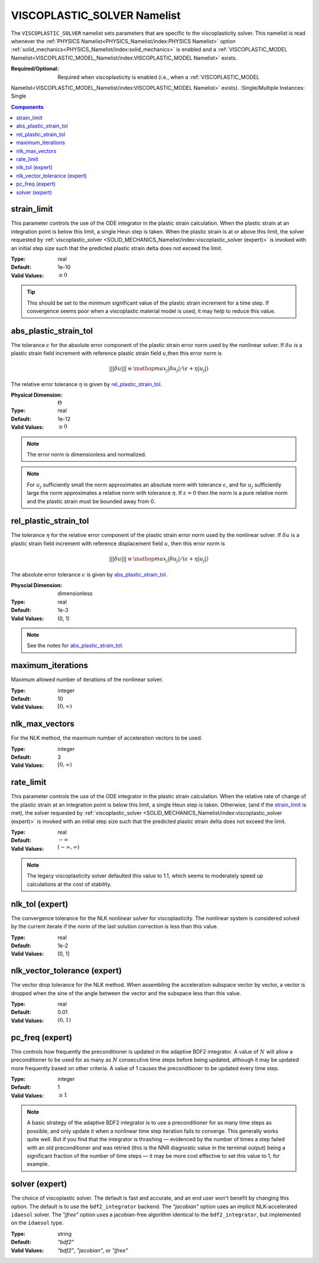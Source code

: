 VISCOPLASTIC_SOLVER Namelist
============================

The ``VISCOPLASTIC_SOLVER`` namelist sets parameters that are specific to the
viscoplasticity solver. This namelist is read whenever the :ref:`PHYSICS
Namelist<PHYSICS_Namelist/index:PHYSICS Namelist>` option
:ref:`solid_mechanics<PHYSICS_Namelist/index:solid_mechanics>` is enabled and a
:ref:`VISCOPLASTIC_MODEL
Namelist<VISCOPLASTIC_MODEL_Namelist/index:VISCOPLASTIC_MODEL Namelist>` exists.

:Required/Optional: Required when viscoplasticity is enabled (i.e., when a :ref:`VISCOPLASTIC_MODEL
Namelist<VISCOPLASTIC_MODEL_Namelist/index:VISCOPLASTIC_MODEL Namelist>` exists).
:Single/Multiple Instances: Single

.. contents:: Components
   :local:


strain_limit
^^^^^^^^^^^^^^^^^^^^^^^^^

This parameter controls the use of the ODE integrator in the plastic strain
calculation. When the plastic strain at an integration point is below this
limit, a single Heun step is taken. When the plastic strain is at or above this
limit, the solver requested by :ref:`viscoplastic_solver
<SOLID_MECHANICS_Namelist/index:viscoplastic_solver (expert)>` is invoked with
an initial step size such that the predicted plastic strain delta does not
exceed the limit.

:Type: real
:Default: 1e-10
:Valid Values: :math:`\geq 0`

.. tip::

   This should be set to the minimum significant value of the plastic strain
   increment for a time step. If convergence seems poor when a viscoplastic
   material model is used, it may help to reduce this value.


abs_plastic_strain_tol
^^^^^^^^^^^^^^^^^^^^^^

The tolerance :math:`\epsilon` for the absolute error component of the plastic
strain error norm used by the nonlinear solver. If :math:`\delta u` is a plastic
strain field increment with reference plastic strain field :math:`u`,then this
error norm is

.. math::
   |||\delta u||| \equiv \mathop{{max}_j} |\delta u_j|/(\epsilon + \eta |u_j|)

The relative error tolerance :math:`\eta` is given by `rel_plastic_strain_tol`_.

:Physical Dimension: :math:`\Theta`
:Type: real
:Default: 1e-12
:Valid Values: :math:`\geq 0`

.. note::
   The error norm is dimensionless and normalized.

.. note::
   For :math:`u_j` sufficiently small the norm approximates an absolute norm
   with tolerance :math:`\epsilon`, and for :math:`u_j` sufficiently large the
   norm approximates a relative norm with tolerance :math:`\eta`. If
   :math:`\epsilon = 0` then the norm is a pure relative norm and the
   plastic strain must be bounded away from 0.


rel_plastic_strain_tol
^^^^^^^^^^^^^^^^^^^^^^

The tolerance :math:`\eta` for the relative error component of the plastic
strain error norm used by the nonlinear solver. If :math:`\delta u` is a plastic
strain field increment with reference displacement field :math:`u`, then this
error norm is

.. math::
   |||\delta u||| \equiv \mathop{{max}_j} |\delta u_j|/(\epsilon + \eta |u_j|)

The absolute error tolerance :math:`\epsilon` is given by `abs_plastic_strain_tol`_.

:Physcial Dimension: dimensionless
:Type: real
:Default: 1e-3
:Valid Values: (0, 1)

.. note::
   See the notes for `abs_plastic_strain_tol`_.


maximum_iterations
^^^^^^^^^^^^^^^^^^

Maximum allowed number of iterations of the nonlinear solver.

:Type: integer
:Default: 10
:Valid Values: :math:`[0,\infty)`


nlk_max_vectors
^^^^^^^^^^^^^^^

For the NLK method, the maximum number of acceleration vectors to be used.

:Type: integer
:Default: 3
:Valid Values: :math:`[0,\infty)`

rate_limit
^^^^^^^^^^^

This parameter controls the use of the ODE integrator in the plastic strain
calculation. When the relative rate of change of the plastic strain at an
integration point is below this limit, a single Heun step is taken. Otherwise,
(and if the `strain_limit`_ is met), the solver requested by
:ref:`viscoplastic_solver <SOLID_MECHANICS_Namelist/index:viscoplastic_solver
(expert)>` is invoked with an initial step size such that the predicted plastic
strain delta does not exceed the limit.

:Type: real
:Default: :math:`-\infty`
:Valid Values: :math:`(-\infty,\infty)`

.. note::

   The legacy viscoplasticity solver defaulted this value to 1.1, which seems to
   moderately speed up calculations at the cost of stability.


nlk_tol (expert)
^^^^^^^^^^^^^^^^

The convergence tolerance for the NLK nonlinear solver for viscoplasticity. The
nonlinear system is considered solved by the current iterate if the norm of the
last solution correction is less than this value.

:Type: real
:Default: 1e-2
:Valid Values: (0, 1]


nlk_vector_tolerance (expert)
^^^^^^^^^^^^^^^^^^^^^^^^^^^^^

The vector drop tolerance for the NLK method. When assembling the acceleration
subspace vector by vector, a vector is dropped when the sine of the angle
between the vector and the subspace less than this value.

:Type: real
:Default: 0.01
:Valid Values: :math:`(0,1)`


pc_freq (expert)
^^^^^^^^^^^^^^^^

This controls how frequently the preconditioner is updated in the adaptive BDF2
integrator. A value of :math:`N` will allow a preconditioner to be used for as many
as :math:`N` consecutive time steps before being updated, although it may be updated
more frequently based on other criteria. A value of 1 causes the preconditioner
to be updated every time step.

:Type: integer
:Default: 1
:Valid Values: :math:`\geq 1`

.. note::

   A basic strategy of the adaptive BDF2 integrator is to use a preconditioner
   for as many time steps as possible, and only update it when a nonlinear time
   step iteration fails to converge. This generally works quite well. But if you
   find that the integrator is thrashing — evidenced by the number of times a
   step failed with an old preconditioner and was retried (this is the NNR
   diagnostic value in the terminal output) being a significant fraction of the
   number of time steps — it may be more cost effective to set this value to 1,
   for example.

solver (expert)
^^^^^^^^^^^^^^^^^^^^^^^^^^^^^

The choice of viscoplastic solver. The default is fast and accurate, and an end
user won't benefit by changing this option. The default is to use the
``bdf2_integrator`` backend. The `"jacobian"` option uses an implicit
NLK-accelerated ``idaesol`` solver. The `"jfree"` option uses a jacobian-free
algorithm identical to the ``bdf2_integrator``, but implemented on the
``idaesol`` type.

:Type: string
:Default: `"bdf2"`
:Valid Values: `"bdf2"`, `"jacobian"`, or `"jfree"`

